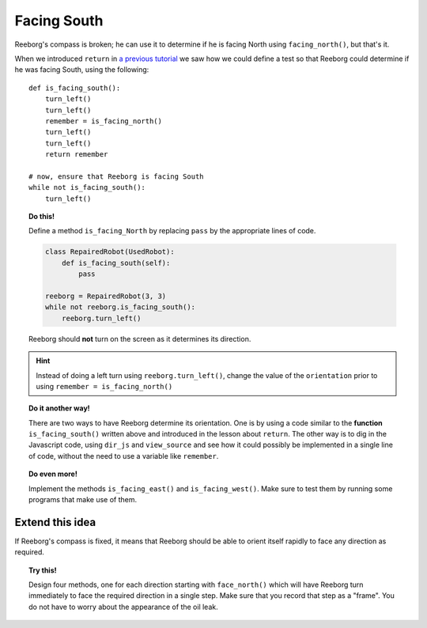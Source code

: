 Facing South
============

Reeborg's compass is broken; he can use it to determine if he is
facing North using ``facing_north()``, but that's it.

When we introduced ``return`` in `a previous tutorial <../begin_py_en/return>`_
we saw how we could define a test so that Reeborg could determine if
he was facing South, using the following::

    def is_facing_south():
        turn_left()
        turn_left()
        remember = is_facing_north()
        turn_left()
        turn_left()
        return remember

    # now, ensure that Reeborg is facing South
    while not is_facing_south():
        turn_left()

.. topic:: Do this!

    Define a method ``is_facing_North`` by replacing ``pass`` by the appropriate
    lines of code.

    .. code-block:: py3

        class RepairedRobot(UsedRobot):
            def is_facing_south(self):
                pass

        reeborg = RepairedRobot(3, 3)
        while not reeborg.is_facing_south():
            reeborg.turn_left()

    Reeborg should **not** turn on the screen as it determines its direction.

.. hint::

   Instead of doing a left turn using ``reeborg.turn_left()``, change the value
   of the ``orientation`` prior to using ``remember = is_facing_north()``

.. topic:: Do it another way!

   There are two ways to have Reeborg determine its orientation.  One is by using
   a code similar to the **function** ``is_facing_south()`` written above and
   introduced in the lesson about ``return``.
   The other way is to dig in the Javascript code, using ``dir_js`` and ``view_source``
   and see how it could possibly be implemented in a single line of code, without the
   need to use a variable like ``remember``.

.. topic:: Do even more!

   Implement the methods ``is_facing_east()`` and ``is_facing_west()``.  Make sure
   to test them by running some programs that make use of them.

Extend this idea
----------------

If Reeborg's compass is fixed, it means that Reeborg should be able to orient itself
rapidly to face any direction as required.

.. topic:: Try this!

    Design four methods, one for each direction starting with ``face_north()`` which
    will have Reeborg turn immediately to face the required direction in a single step.
    Make sure that you record that step as a "frame".  You do not have to worry about
    the appearance of the oil leak.
